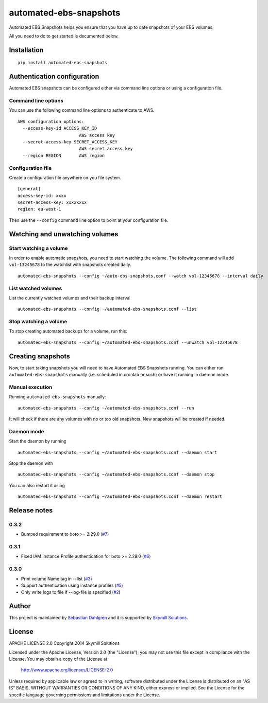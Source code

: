 automated-ebs-snapshots
=======================
.. image:: https://pypip.in/d/automated-ebs-snapshots/badge.png
    :target: https://pypi.python.org/pypi//automated-ebs-snapshots/
    :alt: Downloads
.. image:: https://pypip.in/v/automated-ebs-snapshots/badge.png
    :target: https://pypi.python.org/pypi/automated-ebs-snapshots/
    :alt: Latest Version
.. image:: https://pypip.in/license/automated-ebs-snapshots/badge.png
    :target: https://pypi.python.org/pypi/automated-ebs-snapshots/
    :alt: License

Automated EBS Snapshots helps you ensure that you have up to date snapshots of
your EBS volumes.

All you need to do to get started is documented below.

Installation
------------
::

    pip install automated-ebs-snapshots

Authentication configuration
----------------------------

Automated EBS snapshots can be configured either via command line options or using a configuration file.

Command line options
^^^^^^^^^^^^^^^^^^^^

You can use the following command line options to authenticate to AWS.
::

    AWS configuration options:
      --access-key-id ACCESS_KEY_ID
                            AWS access key
      --secret-access-key SECRET_ACCESS_KEY
                            AWS secret access key
      --region REGION       AWS region

Configuration file
^^^^^^^^^^^^^^^^^^

Create a configuration file anywhere on you file system.
::

    [general]
    access-key-id: xxxx
    secret-access-key: xxxxxxxx
    region: eu-west-1

Then use the ``--config`` command line option to point at your configuration file.

Watching and unwatching volumes
-------------------------------

Start watching a volume
^^^^^^^^^^^^^^^^^^^^^^^

In order to enable automatic snapshots, you need to start watching the volume.
The following command will add ``vol-13245678`` to the watchlist with snapshots
created daily.
::

    automated-ebs-snapshots --config ~/auto-ebs-snapshots.conf --watch vol-12345678 --interval daily

List watched volumes
^^^^^^^^^^^^^^^^^^^^

List the currently watched volumes and their backup interval
::

    automated-ebs-snapshots --config ~/automated-ebs-snapshots.conf --list

Stop watching a volume
^^^^^^^^^^^^^^^^^^^^^^

To stop creating automated backups for a volume, run this:
::

    automated-ebs-snapshots --config ~/automated-ebs-snapshots.conf --unwatch vol-12345678

Creating snapshots
------------------

Now, to start taking snapshots you will need to have Automated EBS Snapshots running. You can either run ``automated-ebs-snapshots`` manually (i.e. scheduled in crontab or such) or have it running in daemon mode.

Manual execution
^^^^^^^^^^^^^^^^
Running ``automated-ebs-snapshots`` manually:
::

    automated-ebs-snapshots --config ~/automated-ebs-snapshots.conf --run

It will check if there are any volumes with no or too old snapshots. New
snapshots will be created if needed.

Daemon mode
^^^^^^^^^^^
Start the daemon by running
::

  automated-ebs-snapshots --config ~/automated-ebs-snapshots.conf --daemon start

Stop the daemon with
::

  automated-ebs-snapshots --config ~/automated-ebs-snapshots.conf --daemon stop

You can also restart it using
::

  automated-ebs-snapshots --config ~/automated-ebs-snapshots.conf --daemon restart

Release notes
-------------

0.3.2
^^^^^

- Bumped requirement to boto >= 2.29.0 (`#7 <https://github.com/skymill/automated-ebs-snapshots/issues/7>`__)

0.3.1
^^^^^

- Fixed IAM Instance Profile authentication for boto >= 2.29.0 (`#6 <https://github.com/skymill/automated-ebs-snapshots/issues/6>`__)

0.3.0
^^^^^

- Print volume Name tag in --list (`#3 <https://github.com/skymill/automated-ebs-snapshots/issues/3>`__)
- Support authentication using instance profiles (`#5 <https://github.com/skymill/automated-ebs-snapshots/issues/5>`__)
- Only write logs to file if --log-file is specified (`#2 <https://github.com/skymill/automated-ebs-snapshots/issues/2>`__)

Author
------

This project is maintained by `Sebastian Dahlgren <http://www.sebastiandahlgren.se>`__ and it is supported by `Skymill Solutions <http://www.skymillsolutions.com>`__.

License
-------

APACHE LICENSE 2.0
Copyright 2014 Skymill Solutions

Licensed under the Apache License, Version 2.0 (the "License");
you may not use this file except in compliance with the License.
You may obtain a copy of the License at

   `http://www.apache.org/licenses/LICENSE-2.0 <http://www.apache.org/licenses/LICENSE-2.0>`__

Unless required by applicable law or agreed to in writing, software
distributed under the License is distributed on an "AS IS" BASIS,
WITHOUT WARRANTIES OR CONDITIONS OF ANY KIND, either express or implied.
See the License for the specific language governing permissions and
limitations under the License.

